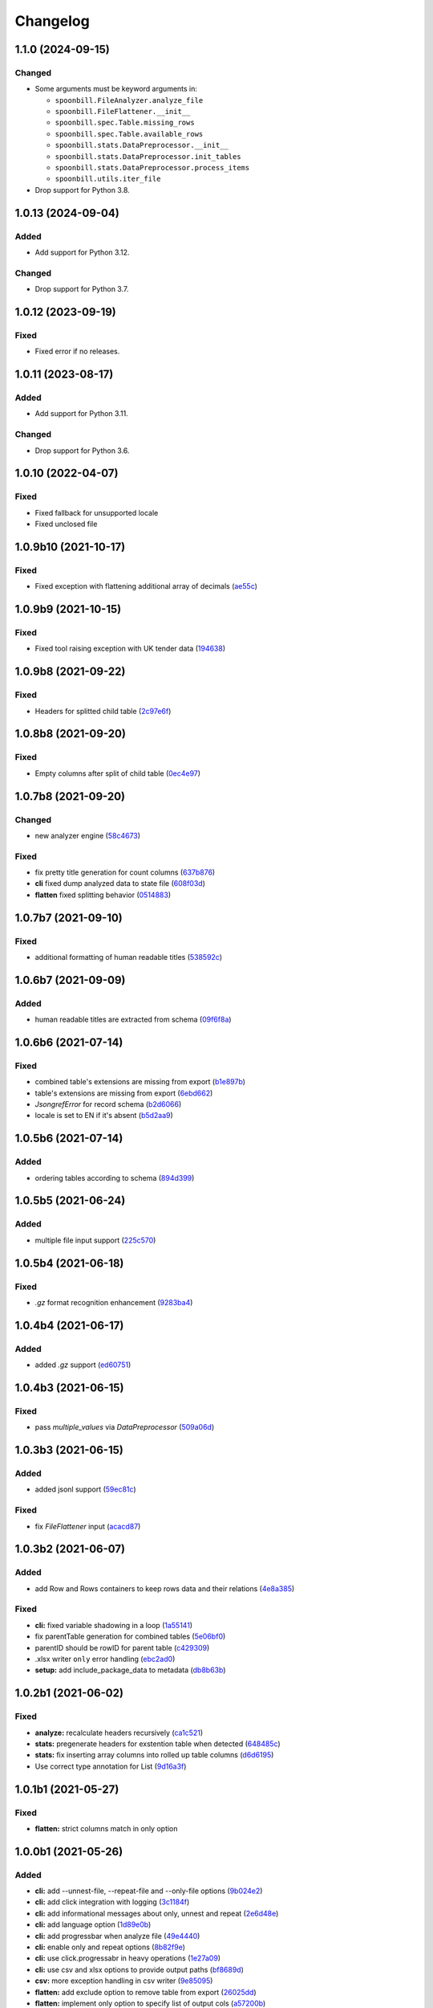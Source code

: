 Changelog
=========

1.1.0 (2024-09-15)
------------------

Changed
~~~~~~~

-  Some arguments must be keyword arguments in:

   -  ``spoonbill.FileAnalyzer.analyze_file``
   -  ``spoonbill.FileFlattener.__init__``
   -  ``spoonbill.spec.Table.missing_rows``
   -  ``spoonbill.spec.Table.available_rows``
   -  ``spoonbill.stats.DataPreprocessor.__init__``
   -  ``spoonbill.stats.DataPreprocessor.init_tables``
   -  ``spoonbill.stats.DataPreprocessor.process_items``
   -  ``spoonbill.utils.iter_file``

-  Drop support for Python 3.8.

1.0.13 (2024-09-04)
-------------------

Added
~~~~~

-  Add support for Python 3.12.

Changed
~~~~~~~

-  Drop support for Python 3.7.

1.0.12 (2023-09-19)
-------------------

Fixed
~~~~~

-  Fixed error if no releases.

1.0.11 (2023-08-17)
-------------------

Added
~~~~~

-  Add support for Python 3.11.

Changed
~~~~~~~

-  Drop support for Python 3.6.

1.0.10 (2022-04-07)
-------------------

Fixed
~~~~~

* Fixed fallback for unsupported locale
* Fixed unclosed file

1.0.9b10 (2021-10-17)
---------------------

Fixed
~~~~~

* Fixed exception with flattening additional array of decimals (`ae55c <https://github.com/open-contracting/spoonbill/commit/ae55c32a93d7d71cf47e998f02c7e7b587d335d9>`__)

1.0.9b9 (2021-10-15)
--------------------

Fixed
~~~~~

* Fixed tool raising exception with UK tender data (`194638 <https://github.com/open-contracting/spoonbill/commit/194638248aed484f1a93fd6a4589f54d62563b6d>`__)

1.0.9b8 (2021-09-22)
--------------------

Fixed
~~~~~

* Headers for splitted child table (`2c97e6f <https://github.com/open-contracting/spoonbill/commit/2c97e6fc8b3c4a2827186cfd9faa2bb61d66fdf8>`__)

1.0.8b8 (2021-09-20)
--------------------

Fixed
~~~~~

* Empty columns after split of child table (`0ec4e97 <https://github.com/open-contracting/spoonbill/commit/0ec4e97ac5568087512c238612254a09182f3a62>`__)

1.0.7b8 (2021-09-20)
--------------------
Changed
~~~~~~~

* new analyzer engine (`58c4673 <https://github.com/open-contracting/spoonbill/commit/58c4673637624217a587911a83f83accb6430be9>`__)

Fixed
~~~~~

* fix pretty title generation for count columns (`637b876 <https://github.com/open-contracting/spoonbill/commit/637b87681382e0e91c22059cd9b4d51896d481e9>`__)
* **cli** fixed dump analyzed data to state file (`608f03d <https://github.com/open-contracting/spoonbill/commit/608f03d592373843eab336051675e9ff858ac86e>`__)
* **flatten** fixed splitting behavior (`0514883 <https://github.com/open-contracting/spoonbill/commit/0514883716694afa880187c8c83c339953682f22>`__)

1.0.7b7 (2021-09-10)
--------------------

Fixed
~~~~~

* additional formatting of human readable titles (`538592c <https://github.com/open-contracting/spoonbill/commit/538592c46976ebb62e0fdc2fd8a0fbd55b75d190>`__)

1.0.6b7 (2021-09-09)
--------------------
Added
~~~~~

* human readable titles are extracted from schema (`09f6f8a <https://github.com/open-contracting/spoonbill/commit/09f6f8a4c0c2e809bc2e4e6e28385c6f0f2c2ae4>`__)

1.0.6b6 (2021-07-14)
--------------------

Fixed
~~~~~

*  combined table's extensions are missing from export (`b1e897b <https://github.com/open-contracting/spoonbill/commit/b1e897bb87365cb8495aa57b6958f14292883780>`__)
*  table's extensions are missing from export (`6ebd662 <https://github.com/open-contracting/spoonbill/commit/6ebd6621d27b6dfccd39d497a6f7fdb3c366bb25>`__)
*  `JsongrefError` for record schema (`b2d6066 <https://github.com/open-contracting/spoonbill/commit/b2d606626f0368d86094073ce21d982b4e89a76a>`__)
*  locale is set to EN if it's absent (`b5d2aa9 <https://github.com/open-contracting/spoonbill/commit/b5d2aa9dd95708bbea6180986d6b57cdf0327bbf>`__)

1.0.5b6 (2021-07-14)
--------------------
Added
~~~~~

*  ordering tables according to schema  (`894d399 <https://github.com/open-contracting/spoonbill/commit/894d399bda27d8b7cbee718e42026cb2b962a91e>`__)

1.0.5b5 (2021-06-24)
--------------------
Added
~~~~~

*  multiple file input support  (`225c570 <https://github.com/mariob0y/spoonbill/commit/225c570ade34f02dddedcf85344d80f97a7ee449>`__)

1.0.5b4 (2021-06-18)
--------------------

Fixed
~~~~~

*  `.gz` format recognition enhancement (`9283ba4 <https://github.com/open-contracting/spoonbill/commit/9283ba451008b5542a73feceb7e4189d47862bcb>`__)

1.0.4b4 (2021-06-17)
--------------------
Added
~~~~~

*  added `.gz` support (`ed60751 <https://github.com/open-contracting/spoonbill/commit/d226a240549c97d8ea64f774c074e434114c026f>`__)

1.0.4b3 (2021-06-15)
--------------------

Fixed
~~~~~

*   pass `multiple_values` via `DataPreprocessor` (`509a06d <https://github.com/open-contracting/spoonbill/commit/509a06de79ca32d04e83b101a9eb55019b7c3d88>`__)

1.0.3b3 (2021-06-15)
--------------------

Added
~~~~~

*  added jsonl support (`59ec81c <https://github.com/open-contracting/spoonbill/commit/59ec81c1742daca043c233a29b7aeb48c9934b98>`__)

Fixed
~~~~~

*  fix `FileFlattener` input (`acacd87 <https://github.com/open-contracting/spoonbill/commit/acacd870409fe5bdd88e1f0c10f12bc915983167>`__)

1.0.3b2 (2021-06-07)
--------------------

Added
~~~~~

*  add Row and Rows containers to keep rows data and their relations
   (`4e8a385 <https://github.com/open-contracting/spoonbill/commit/4e8a3857c8767f5f74ba7a614782c921563b34b7>`__)

Fixed
~~~~~

*  **cli:** fixed variable shadowing in a loop (`1a55141 <https://github.com/open-contracting/spoonbill/commit/1a5514104086259a4c57ca33866dcb2f7822bcb6>`__)
*  fix parentTable generation for combined tables (`5e06bf0 <https://github.com/open-contracting/spoonbill/commit/5e06bf09088307b94afa26e223a9aae8d10df12a>`__)
*  parentID should be rowID for parent table (`c429309 <https://github.com/open-contracting/spoonbill/commit/c429309d3b265fdb2d7fb632e83bb7d2a373b7fc>`__)
*  .xlsx writer ``only`` error handling (`ebc2ad0 <https://github.com/open-contracting/spoonbill/commit/ebc2ad0456e33ba8d81eacee51fec0974640e0ba>`__)
*  **setup:** add include_package_data to metadata (`db8b63b <https://github.com/open-contracting/spoonbill/commit/db8b63b3150166e5589d9dbd675547a3f709436c>`__)

1.0.2b1 (2021-06-02)
--------------------

Fixed
~~~~~

* **analyze:** recalculate headers recursively (`ca1c521 <https://github.com/open-contracting/spoonbill/commit/ca1c521c74b638b427d40f43f7d0575238a57d1d>`__)
* **stats:** pregenerate headers for exstention table when detected (`648485c <https://github.com/open-contracting/spoonbill/commit/648485c7539ba4c0c0af220587d347aaebba9aca>`__)
* **stats:** fix inserting array columns into rolled up table columns (`d6d6195 <https://github.com/open-contracting/spoonbill/commit/d6d61951430bd2c049765e826957d3ae56c8cd20>`__)
* Use correct type annotation for List (`9d16a3f <https://github.com/open-contracting/spoonbill/commit/9d16a3f26309cff54c31ac27adfd49e41ac09801>`__)

1.0.1b1 (2021-05-27)
--------------------

Fixed
~~~~~

* **flatten:** strict columns match in only option

1.0.0b1 (2021-05-26)
--------------------

Added
~~~~~

* **cli:** add --unnest-file, --repeat-file and --only-file options (`9b024e2 <https://github.com/open-contracting/spoonbill/commit/9b024e2ae93d22d9a9a33b2f5b74edc1039c604d>`_)
* **cli:** add click integration with logging (`3c1184f <https://github.com/open-contracting/spoonbill/commit/3c1184f9d05f669401b30a2d7350126b631bbaf5>`_)
* **cli:** add informational messages about only, unnest and repeat (`2e6d48e <https://github.com/open-contracting/spoonbill/commit/2e6d48e09345669a743c436e2c4bdc85fc7f5dbb>`_)
* **cli:** add language option (`1d89e0b <https://github.com/open-contracting/spoonbill/commit/1d89e0b7d755cf7dc001e2aa65cb0a9ae22c1142>`_)
* **cli:** add progressbar when analyze file (`49e4440 <https://github.com/open-contracting/spoonbill/commit/49e44406d2c18c08e4bcbeeec5554fc6623acf7d>`_)
* **cli:** enable only and repeat options (`8b82f9e <https://github.com/open-contracting/spoonbill/commit/8b82f9eb42562e8291864fcd4f79234ef5938998>`_)
* **cli:** use click.progressabr in heavy operations (`1e27a09 <https://github.com/open-contracting/spoonbill/commit/1e27a096ffcbc94e9695ed700e9091a5de166c30>`_)
* **cli:** use csv and xlsx options to provide output paths (`bf8689d <https://github.com/open-contracting/spoonbill/commit/bf8689d6e6b3ee340db2a4a432fe7ec08e0163f4>`_)
* **csv:** more exception handling in csv writer (`9e85095 <https://github.com/open-contracting/spoonbill/commit/9e85095b9d8e680043bae4b1e4b181146a0daa2d>`_)
* **flatten:** add exclude option to remove table from export (`26025dd <https://github.com/open-contracting/spoonbill/commit/26025dd611b6512e8b0b1dabcb65cff0773b6417>`_)
* **flatten:** implement only option to specify list of output cols (`a57200b <https://github.com/open-contracting/spoonbill/commit/a57200bce0cb3ae51d05a8955ce9998470a26ddc>`_)
* **i18n:** add custom babel extractor to produce schema paths (`f602a69 <https://github.com/open-contracting/spoonbill/commit/f602a6968779be23e59c179beacf569ac0e2b79c>`_)
* **i18n:** add locale override option when using gettext (`638b9a8 <https://github.com/open-contracting/spoonbill/commit/638b9a8f3b35dcb4fd1cf18edc1f754c8ca761d7>`_)
* **i18n:** use localization mechanism as tool to generate h/r titles (`5e20df3 <https://github.com/open-contracting/spoonbill/commit/5e20df398a18980ec62ad700ce9aecac7f0ac15d>`_)
* add ability to rename sheet (`9d4c68d <https://github.com/open-contracting/spoonbill/commit/9d4c68df2340bdc631a062d976c215dd724a88ba>`_)
* add DataPreprocessor restore method to init from existing data (`1c3ada7 <https://github.com/open-contracting/spoonbill/commit/1c3ada7375717d7ab14eeb705a6545d1bc241315>`_)
* implement --state-file option to restore analyzer state from file (`a8294ea <https://github.com/open-contracting/spoonbill/commit/a8294ea292989a6528c76fdde462ed88346e2e5b>`_)
* make DataPreprocessor.process_items iterable to track progress (`380196f <https://github.com/open-contracting/spoonbill/commit/380196ff3bcb70fd4b901df834abcf8d12024239>`_)
* table threshold option now enabled by default (`42283e6 <https://github.com/open-contracting/spoonbill/commit/42283e6e283335f5d5f8940c825aa2486b45ff24>`_)

Changed
~~~~~~~

* Add lru_cache for common_prefix, and compare len() instead of using min() and max() (`694135c <https://github.com/open-contracting/spoonbill/commit/694135ce220b565dd9a19fbf1470224f485c79b0>`_)
* Use pickle instead of json (`63a4265 <https://github.com/open-contracting/spoonbill/commit/63a42653f95d9a9a134ef560c863351b84643f20>`_)

Fixed
~~~~~

* **cli:** drop --split option and introduce --exclude (`35f1391 <https://github.com/open-contracting/spoonbill/commit/35f13911c770ed7ef76d612d23f30e7063122a2a>`_)
* use pkg_resources.resource_filename to access locales (`be48d77 <https://github.com/open-contracting/spoonbill/commit/be48d7785c95a741771c3001ebc42a4eb067a966>`_)
* **stats:** fix IndexError when generating preview_rows for extra tables (`82b179b <https://github.com/open-contracting/spoonbill/commit/82b179b994d570eea3b08e99467105748812a1e8>`_)
* **utils:** make resolve_file_uri understand pathlib.Path (`51e82a3 <https://github.com/open-contracting/spoonbill/commit/51e82a3633837b5104ecfb4db604d69d619c948b>`_)
* use pickle instead of json in DataPreprocessor dump (`d0c516b <https://github.com/open-contracting/spoonbill/commit/d0c516bf194d72ac08a84cb0bf5a13f815b3c843>`_)
* **writers:** make writers context managers (`18e4c09 <https://github.com/open-contracting/spoonbill/commit/18e4c097a01f95bbacda41cac00552608322463f>`_)
* add more logging messages (`9205217 <https://github.com/open-contracting/spoonbill/commit/920521716cd4532f9649b1651ad108c742bec04a>`_)
* added logger filter for repetitive messages (`f936d50 <https://github.com/open-contracting/spoonbill/commit/f936d5078abb37caf29ae7436c98333c0637fd7f>`_)
* added table abbreviation support (`85f46f3 <https://github.com/open-contracting/spoonbill/commit/85f46f3fcecf08b499728b2551fa3f63906a7805>`_)
* CLI export message edit - removed extra tables from message, added list of exported tables and number of rows for each (`9681c71 <https://github.com/open-contracting/spoonbill/commit/9681c7109d483114a95312ee0428c2e550a7249c>`_)
* CLI index out of range error, issue `#66 <https://github.com/open-contracting/spoonbill/issues/66>`_ (`0318558 <https://github.com/open-contracting/spoonbill/commit/03185587b1d17a7c638d8b1399d3208a56ec7491>`_)
* code refactor; added duplicate check to stats/DataPreprocessor (`fcfb611 <https://github.com/open-contracting/spoonbill/commit/fcfb6116050d62b0b5ea9474ac94b8834d34bea7>`_)
* fix crash with additional array of strings present in data (`4e73c70 <https://github.com/open-contracting/spoonbill/commit/4e73c70acbd75136c7ff317a574636c259fa5d88>`_)
* fix KeyError with adding count column in child tables (`36d5ccc <https://github.com/open-contracting/spoonbill/commit/36d5ccc109eefb0f12346674cfba1379616efc3a>`_)
* fixed bug with regenerated headers when array is shorter than table_threshold (`3e87b4c <https://github.com/open-contracting/spoonbill/commit/3e87b4ce6b9e15dd79db41ff053e33088f4356dc>`_)
* fixed KeyError when flattening data with additional arrays (`c7e3cd0 <https://github.com/open-contracting/spoonbill/commit/c7e3cd0f72b394571161c957ffa4ded63cd41ec0>`_)
* increment default columns when incrementing table rows (`3c602a6 <https://github.com/open-contracting/spoonbill/commit/3c602a641ea36a88e6a1787837b4e325b8cf65b0>`_)
* make name '_' explicit imported (`99932e0 <https://github.com/open-contracting/spoonbill/commit/99932e07637bf8d30d9bddcc6015b635cb83d18a>`_)
* strip lines when reading option file (`e57031b <https://github.com/open-contracting/spoonbill/commit/e57031b6897c082ee5daa7c12785d29a9bdd538c>`_)
* use OrderedDict as map container in iter_file (`0d1df1b <https://github.com/open-contracting/spoonbill/commit/0d1df1b14b4520cd416a98efadb4aca5e848f0f1>`_)
* writing booleans to .xlsx cells (`1d8de32 <https://github.com/open-contracting/spoonbill/commit/1d8de320278517a418ac989bc0c2fdb1879188bf>`_)
* **cli:** enable --threshold option (`852ff92 <https://github.com/open-contracting/spoonbill/commit/852ff92c156e4c904caec241d41d7d8aa9e1002e>`_)
* **cli:** fix variable naming (`c17ca63 <https://github.com/open-contracting/spoonbill/commit/c17ca632bc5eae347a4d0129d564c5d674ad382f>`_)
* **flaten:** fixed typo JOINABLE -> JOINABLE_SEPARATOR (`1adc440 <https://github.com/open-contracting/spoonbill/commit/1adc440e950a4e4b19cbd2435f362831befa1b2f>`_)
* **flatten:** fix only option causing empty output (`c8447b0 <https://github.com/open-contracting/spoonbill/commit/c8447b015683f606a10e3c9270dcb84eea95bf95>`_)
* **flatten:** fix repeat spreading to unrelated tables (`2e16c30 <https://github.com/open-contracting/spoonbill/commit/2e16c309a53857916693ca2aef09ce4891729cee>`_)
* **i18n:** generate message for count columns (`a527f8d <https://github.com/open-contracting/spoonbill/commit/a527f8dc91f52be00ae8b681984a85798a36065c>`_)
* **setup:** run babel commands via pybabel (`e449c37 <https://github.com/open-contracting/spoonbill/commit/e449c3705f234c2eadc66553348873c4223ac679>`_)
* fixed mixing preview_rows and preview_rows combined (`dd1dd19 <https://github.com/open-contracting/spoonbill/commit/dd1dd1977ba0e86a8d762f16fdd9ce2d5379aa78>`_)
* fixed serialization of total_items (`055ff65 <https://github.com/open-contracting/spoonbill/commit/055ff657588e58599aee71a6eb4fd5297eaf0267>`_)
* remove copy column by reference in recalculate headers (`22c63f8 <https://github.com/open-contracting/spoonbill/commit/22c63f84e308e16ca0a95059ce06a99ac0864af7>`_)
* **stats:** respect with_preview when appending new preview row (`cfd8663 <https://github.com/open-contracting/spoonbill/commit/cfd8663f03ff7565da836b465eba9ead780e6e84>`_)
